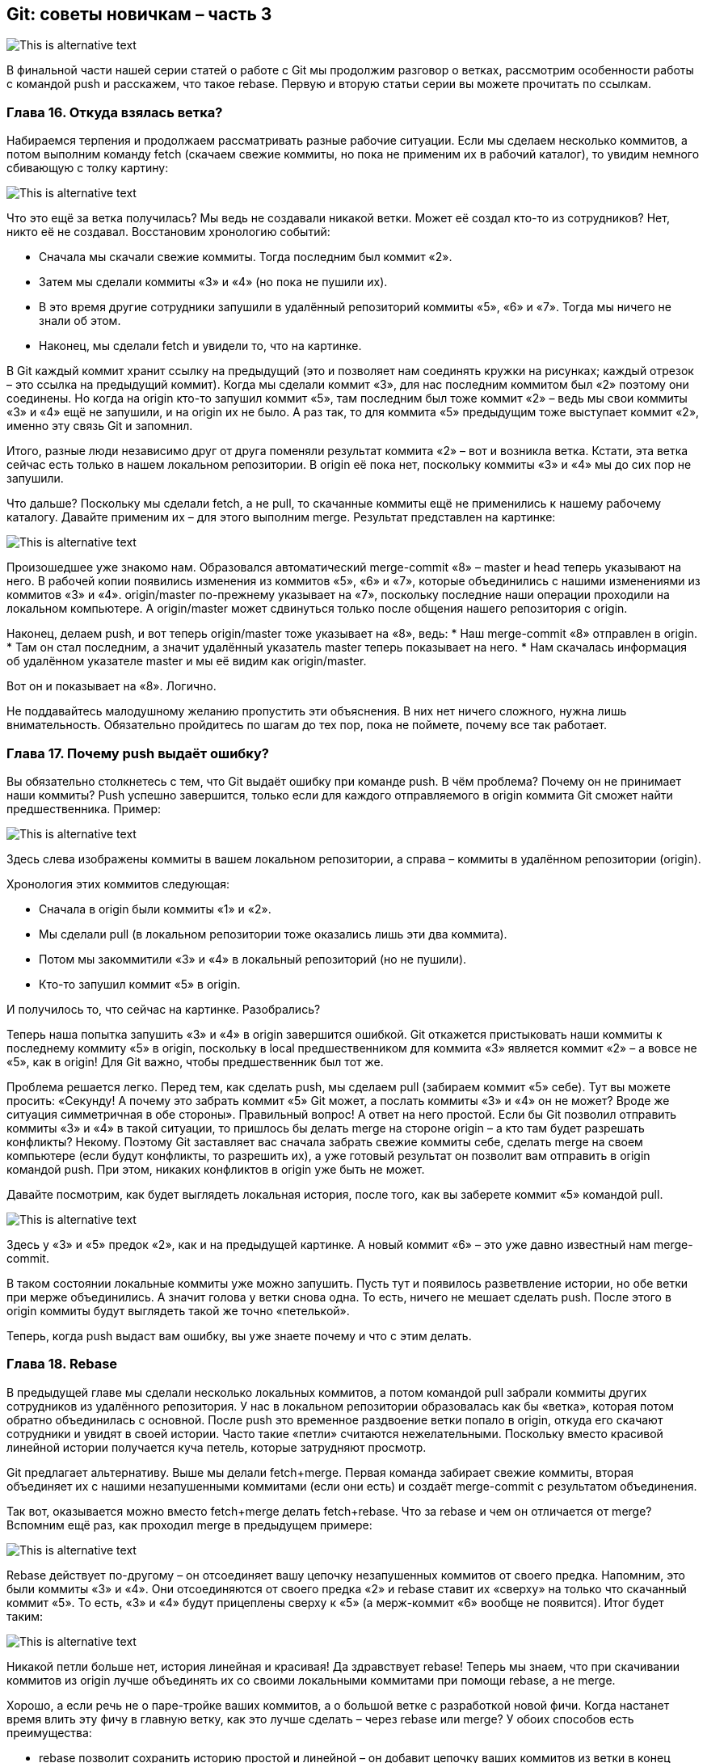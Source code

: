 == Git: советы новичкам – часть 3
image::img/pic1.png[This is alternative text]

В финальной части нашей серии статей о работе с Git мы продолжим разговор о ветках, рассмотрим особенности работы с
командой push и расскажем, что такое rebase. Первую и вторую статьи серии вы можете прочитать по ссылкам.

=== Глава 16. Откуда взялась ветка?

Набираемся терпения и продолжаем рассматривать разные рабочие ситуации. Если мы сделаем несколько коммитов, а потом
выполним команду fetch (скачаем свежие коммиты, но пока не применим их в рабочий каталог), то увидим немного
сбивающую с толку картину:

image::img/pic2.png[This is alternative text]

Что это ещё за ветка получилась? Мы ведь не создавали никакой ветки. Может её создал кто-то из сотрудников?
Нет, никто её не создавал. Восстановим хронологию событий:

* Сначала мы скачали свежие коммиты. Тогда последним был коммит «2».
* Затем мы сделали коммиты «3» и «4» (но пока не пушили их).
* В это время другие сотрудники запушили в удалённый репозиторий коммиты «5», «6» и «7».
Тогда мы ничего не знали об этом.
* Наконец, мы сделали fetch и увидели то, что на картинке.

В Git каждый коммит хранит ссылку на предыдущий (это и позволяет нам соединять кружки на рисунках; каждый отрезок –
это ссылка на предыдущий коммит). Когда мы сделали коммит «3», для нас последним коммитом был «2» поэтому они соединены.
Но когда на origin кто-то запушил коммит «5», там последним был тоже коммит «2» –  ведь мы свои коммиты «3» и «4» ещё
не запушили, и на origin их не было. А раз так, то для коммита «5» предыдущим тоже выступает коммит «2»,
именно эту связь Git и запомнил.

Итого, разные люди независимо друг от друга поменяли результат коммита «2» – вот и возникла ветка. Кстати, эта ветка
сейчас есть только в нашем локальном репозитории. В origin её пока нет, поскольку коммиты «3» и «4» мы до сих пор
не запушили.

Что дальше? Поскольку мы сделали fetch, а не pull, то скачанные коммиты ещё не применились к нашему рабочему каталогу.
Давайте применим их – для этого выполним merge. Результат представлен на картинке:

image::img/pic3.png[This is alternative text]

Произошедшее уже знакомо нам. Образовался автоматический merge-commit «8» – master и head теперь указывают на него.
В рабочей копии появились изменения из коммитов «5», «6» и «7», которые объединились с нашими изменениями из коммитов
«3» и «4». origin/master по-прежнему указывает на «7», поскольку последние наши операции проходили на
локальном компьютере. А origin/master может сдвинуться только после общения нашего репозитория с origin.

Наконец, делаем push, и вот теперь origin/master тоже указывает на «8», ведь:
* Наш merge-commit «8» отправлен в origin.
* Там он стал последним, а значит удалённый указатель master теперь показывает на него.
* Нам скачалась информация об удалённом указателе master и мы её видим как origin/master.

Вот он и показывает на «8». Логично.

Не поддавайтесь малодушному желанию пропустить эти объяснения. В них нет ничего сложного, нужна лишь внимательность.
Обязательно пройдитесь по шагам до тех пор, пока не поймете, почему все так работает.

=== Глава 17. Почему push выдаёт ошибку?

Вы обязательно столкнетесь с тем, что Git выдаёт ошибку при команде push. В чём проблема? Почему он не принимает наши
коммиты? Push успешно завершится, только если для каждого отправляемого в origin коммита Git сможет найти
предшественника.
Пример:

image::img/pic4.png[This is alternative text]

Здесь слева изображены коммиты в вашем локальном репозитории, а справа – коммиты в удалённом репозитории (origin).

Хронология этих коммитов следующая:

* Сначала в origin были коммиты «1» и «2».
* Мы сделали pull (в локальном репозитории тоже оказались лишь эти два коммита).
* Потом мы закоммитили «3» и «4» в локальный репозиторий (но не пушили).
* Кто-то запушил коммит «5» в origin.

И получилось то, что сейчас на картинке. Разобрались?

Теперь наша попытка запушить «3» и «4» в origin завершится ошибкой. Git откажется пристыковать наши коммиты к
последнему коммиту «5» в origin, поскольку в local предшественником для коммита «3» является коммит «2» – а вовсе
не «5», как в origin! Для Git важно, чтобы предшественник был тот же.

Проблема решается легко. Перед тем, как сделать push, мы сделаем pull (забираем коммит «5» себе). Тут вы можете
просить: «Секунду! А почему это забрать коммит «5» Git может, а послать коммиты «3» и «4» он не может? Вроде же
ситуация симметричная в обе стороны». Правильный вопрос! А ответ на него простой. Если бы Git позволил отправить
коммиты «3» и «4» в такой ситуации, то пришлось бы делать merge на стороне origin – а кто там будет разрешать
конфликты? Некому. Поэтому Git заставляет вас сначала забрать свежие коммиты себе, сделать merge на своем компьютере
(если будут конфликты, то разрешить их), а уже готовый результат он позволит вам отправить в origin командой push.
При этом, никаких конфликтов в origin уже быть не может.

Давайте посмотрим, как будет выглядеть локальная история, после того, как вы заберете коммит «5» командой pull.

image::img/pic5.png[This is alternative text]

Здесь у «3» и «5» предок «2», как и на предыдущей картинке. А новый коммит «6» – это уже давно
известный нам merge-commit.

В таком состоянии локальные коммиты уже можно запушить. Пусть тут и появилось разветвление истории, но обе ветки при
мерже объединились. А значит голова у ветки снова одна. То есть, ничего не мешает сделать push. После этого в origin
коммиты будут выглядеть такой же точно «петелькой».

Теперь, когда push выдаст вам ошибку, вы уже знаете почему и что с этим делать.


=== Глава 18. Rebase

В предыдущей главе мы сделали несколько локальных коммитов, а потом командой pull забрали коммиты других сотрудников
из удалённого репозитория. У нас в локальном репозитории образовалась как бы «ветка», которая потом обратно
объединилась с основной. После push это временное раздвоение ветки попало в origin, откуда его скачают сотрудники и
увидят в своей истории. Часто такие «петли» считаются нежелательными. Поскольку вместо красивой линейной истории
получается куча петель, которые затрудняют просмотр.

Git предлагает альтернативу. Выше мы делали fetch+merge. Первая команда забирает свежие коммиты, вторая объединяет их с
нашими незапушенными коммитами (если они есть) и создаёт merge-commit с результатом объединения.

Так вот, оказывается можно вместо fetch+merge делать fetch+rebase. Что за rebase и чем он отличается от merge?
Вспомним ещё раз, как проходил merge в предыдущем примере:

image::img/pic6.png[This is alternative text]

Rebase действует по-другому – он отсоединяет вашу цепочку незапушенных коммитов от своего предка. Напомним, это были
коммиты «3» и «4». Они отсоединяются от своего предка «2» и rebase ставит их «сверху» на только что скачанный коммит
«5». То есть, «3» и «4» будут прицеплены сверху к «5» (а мерж-коммит «6» вообще не появится). Итог будет таким:

image::img/pic7.png[This is alternative text]

Никакой петли больше нет, история линейная и красивая! Да здравствует rebase! Теперь мы знаем, что при скачивании
коммитов из origin лучше объединять их со своими локальными коммитами при помощи rebase, а не merge.

Хорошо, а если речь не о паре-тройке ваших коммитов, а о большой ветке с разработкой новой фичи. Когда настанет время
влить эту фичу в главную ветку, как это лучше сделать – через rebase или merge? У обоих способов есть преимущества:

* rebase позволит сохранить историю простой и линейной – он добавит цепочку ваших коммитов из ветки в конец основной
ветки.
* merge сделает петлю, но зато в истории более наглядно будет прослеживаться история разработки вашей фичи.

Вопрос предпочтения rebase или merge в таких случаях обсудите с ведущим программистом вашего проекта.

=== Глава 19. Эпилог

Мы с вами разобрались в множестве команд Git для работы с репозиториями:

* pull
* commit
* push
* add
* clone
* checkout
* stash
* merge
* rebase
* abort
* fetch

Это не все команды, которые бывают нужны в работе – только самые частые. Будьте готовы, что потребуется освоить и
другие. Работать с Git можно при помощи разных git-клиентов. Мы в основном используем эти три:

* Консольный
* SourceTree
* TortoiseGit

Выбор клиента – дело вкуса.

Консольный – работает на всех платформах, но у него крайне аскетичный интерфейс. Если вы не привыкли работать в
консоли, то скорее всего вам будет в нем некомфортно.

SourceTree — графический клиент с довольно простым интерфейсом. Есть версии для наших основных платформ: Win и Mac.
Однако, сотрудники часто жалуются на его медленную работу и глюки.

TortoiseGit — еще один графический клиент. Есть версия для Win, для Mac`а нет. Интерфейс несколько непривычный, но
многим нравится. Жалоб на глюки и тормоза существенно меньше, чем в случае с SourceTree.

Интересно, что и SourceTree, и TortoiseGit не работают с репозиторием Git напрямую. Внутри себя они используют
консольный Git. Когда вы нажимаете на красивые кнопки, вызываются консольные команды Git с разными хитрыми параметрами,
а результат вызова снова показывают в красивом виде. Использование всеми клиентами консольного Git означает, что все
они работают со стандартной файловой структурой Git-хранилища на вашем жёстком диске. А значит можно использовать
смешанный стиль работы: одни операции выполнять в одном клиенте, а другие – в другом.

Итак, вы узнали основные концепции, используемые системой контроля версий Git. А также, как работают основные команды.
Наверняка при чтении статьи вам не хватало описания «какие кнопки нажимать». Однако, в каждом Git-клиенте это выглядит
по-разному, поэтому нам пришлось отделить описание логики от описания интерфейса. Настало время выбрать один из клиентов
и изучить его интерфейс пользователя.

Успехов!